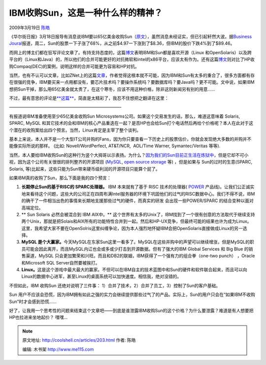 .. _articles203:

IBM收购Sun，这是一种什么样的精神？
==================================

2009年3月19日 `陈皓 <http://coolshell.cn/articles/author/haoel>`__

|OFRIN-IBM-SUN-MICROSYSTEMS-20090318|\ 《华尔街日报》3月18日报导有消息说IBM要以65亿美金收购Sun（\ `原文 <http://online.wsj.com/article/SB123735970806267921.html>`__\ ），虽然消息未经证实，但已引起轩然大波。据\ `Business
Joural <http://sanjose.bizjournals.com/sanjose/stories/2009/03/16/daily38.html>`__\ 报道，周二，Sun的股票一下子涨了68%，从之前$4.97一下涨到了$8.36，但IBM的股价下跌4%到了$89.46。

而网上的博主们都在狂写评论文章了。有持支持态度的，这篇\ `博文 <http://www.electronista.com/articles/09/03/18/ibm.may.buy.sun/>`__\ 表明IBM和Sun都是喜欢开源（Linux
和OpenSolaris）以及跨平台的（Linux和Java）的，所以他们的合并可能更好的对抗微软和intel的x86平台，应该太有作为。还有这篇\ `博文 <http://blog.internetnews.com/skerner/2009/03/ibm-sun-acquisition-good-for-u.html>`__\ 则对比了HP收购Compaq(DEC)的案例，说明这样的合并可能更为容易和HP对抗。

当然，也有不认可以文章，比如ZNet上的这篇\ `文章 <http://blogs.zdnet.com/Gardner/?p=2857>`__\ ，作者觉得这根本就不可能，因为IBM和Sun有太多的重合了，很多方面都有存在很强的竞争，IBM要买来一点用都没有，要芯片技术吗？要操作系统吗？要数据库吗？要Java吗？更不可能。文中说，如果IBM想把Sun干掉，那么用65亿美金就太贵了，在这个寒冬，应该不用这种价格，除非这则新闻另有别的用意……

不过，最有意思的评论是\ `**这篇** <http://www.thevarguy.com/2009/03/18/ibm-targeting-sun-for-takeover-linux-mysql-potential-winners/>`__\ ，简直是太精彩了，我忍不住想把之翻译在这里：

——————————————————————————

有报道说IBM准备使用至少65亿美金收购Sun
Microsystems公司。如果这个交易发生的话，那么，难道这意味着 Solaris,
SPARC,
MySQL 和其它技术的会和IBM的核心产品重迭在一起？是否HP也会给Sun打个电话然后再给个价格呢？本人在此对于这个潜在的收购案给出四个预言。当然，Linux肯定是主宰了整个谈判。

基本上来说，本人并不是一个大型IT公司并购的Fans，因为你只要查看一下历史上的股票估价，你就会发现绝大多数的并购并不能像实际所说的那样。
(比如: Novell/WordPerfect, AT&T/NCR,  AOL/Time Warner, Symantec/Veritas
等等).

当然，本人要给IBM收购Sun的这种行为竖个大拇哥以示表扬。为什么？\ `因为我们的Sun目前正生活在炼狱中 <http://www.thevarguy.com/2009/01/30/is-sun-microsystems-the-new-novell/>`__\ ，但是它却不可小视，因为这个公司有关很很的排列整齐的开源项目
(`MySQL <http://mysql.com/>`__, `open source
storage <http://www.thevarguy.com/2008/11/10/sun-open-storage-appliances-meet-the-open-source-channel/>`__
等) ，但是如果与 Sun的过时的生意(SPARC, Solaris,
等)比起来，这些只能为Sun带来硬币级利润的开源项目只能算个屁了。

如果IBM真的收购了Sun，那么下面是我的四个预言：

#. **长期停止Sun的基于RISC的 SPARC处理器。** IBM 本来就有了基于 RISC
   技术的处理器( `POWER <http://en.wikipedia.org/wiki/IBM_POWER>`__
   产品线)。让我们公正诚实地来看待这个问题，这些大的公司正在四周布满Intel服务器的环境下巩固他们的过气的RISC数据中心。我们不得不说，IBM的确干了一件相当出色的事情来长期地支援那些过气的硬件，而真实的研发
   会出现一些POWER/SPARC 的结合变种以面对高端定位。
#. ** Sun Solaris 必然会被混合到 IBM AIX中。**
   这个世界有太多的Unix了，IBM找到了一个很有创意的方法取代于继续支持两个Unix，那就是把Solais和AIX所有的功能特性合并到一起。然后和HP-UX竞争，但最终可能的结果也许为成为Linux。这里，我希望大家不要在OpenSolris这里纠缠争论，因为本人强烈地怀疑IBM会把OpenSolaris直接做成Linux的另一选择。
#. **MySQL
   是个大赢家。**\ 今天MySQL在东家Sun这里一看多了。MySQL在这些并购中的声望可以继续增涨，但是MySQL的职员可能会因此离开，而且MySQL内讧也会或多或少打击到开源数据。但有了强大的IBM
   Global Services 和 Big Blue 的销售渠道，MySQL
   只会更加繁荣和兴旺。而且和DB2的联姻，IBM获得了一个强有力的组合拳（one-two
   punch） ，Oracle 和Microsoft SQL Server自然要被挨打。
#. **Linux。**\ 这是这个游戏中最大最大的赢家。不但可以在IBM自主的技术蓝图中和Sun的硬件和软件联合起来，而且可以向Linux的数据中心进军，甚至Linux的桌面系统可以加快速度。相信我，绝对没错的。

不但如此，IBM 收购Sun 还绝对说明了三件事：
1）合并了技术，2）合并了员工，3）控制了Sun的客户基础。

Sun
用户不应该会恐慌，因为IBM拥有如此之强的实力会继续提供那些过气了的产品。实际上，Sun的用户只会在“如果IBM不收购Sun”时才会感到恐慌……

好了，让我用一个思考性的问题来结束这个文章吧——到底是谁泄露IBM收购Sun的这个价格？为什么要泄露？难道是有人想要把HP也拉进来坐地起价？
嘿嘿…

.. |OFRIN-IBM-SUN-MICROSYSTEMS-20090318| image:: /coolshell/static/20140921222505415000.jpg
   :target: http://coolshell.cn//wp-content/uploads/2009/03/ibm-potentially-buying-sun.jpg
.. |image7| image:: /coolshell/static/20140921222505483000.jpg

.. note::
    原文地址: http://coolshell.cn/articles/203.html 
    作者: 陈皓 

    编辑: 木书架 http://www.me115.com